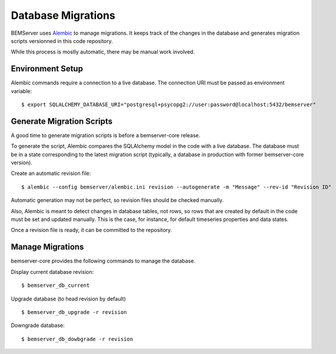 Database Migrations
===================

BEMServer uses `Alembic`_ to manage migrations. It keeps track of the changes
in the database and generates migration scripts versionned in this code
repository.

While this process is mostly automatic, there may be manual work involved.

Environment Setup
-----------------

Alembic commands require a connection to a live database. The connection URI
must be passed as environment variable::

    $ export SQLALCHEMY_DATABASE_URI="postgresql+psycopg2://user:password@localhost:5432/bemserver"

Generate Migration Scripts
--------------------------

A good time to generate migration scripts is before a bemserver-core release.

To generate the script, Alembic compares the SQLAlchemy model in the code with
a live database. The database must be in a state corresponding to the latest
migration script (typically, a database in production with former
bemserver-core version).

Create an automatic revision file::

    $ alembic --config bemserver/alembic.ini revision --autogenerate -m "Message" --rev-id "Revision ID"

Automatic generation may not be perfect, so revision files should be checked
manually.

Also, Alembic is meant to detect changes in database tables, not rows, so rows
that are created by default in the code must be set and updated manually. This
is the case, for instance, for default timeseries properties and data states.

Once a revision file is ready, it can be committed to the repository.

Manage Migrations
-----------------

bemserver-core provides the following commands to manage the database.

Display current database revision::

    $ bemserver_db_current

Upgrade database (to head revision by default) ::

    $ bemserver_db_upgrade -r revision

Downgrade database::

    $ bemserver_db_dowbgrade -r revision

.. _Alembic: https://alembic.sqlalchemy.org/
